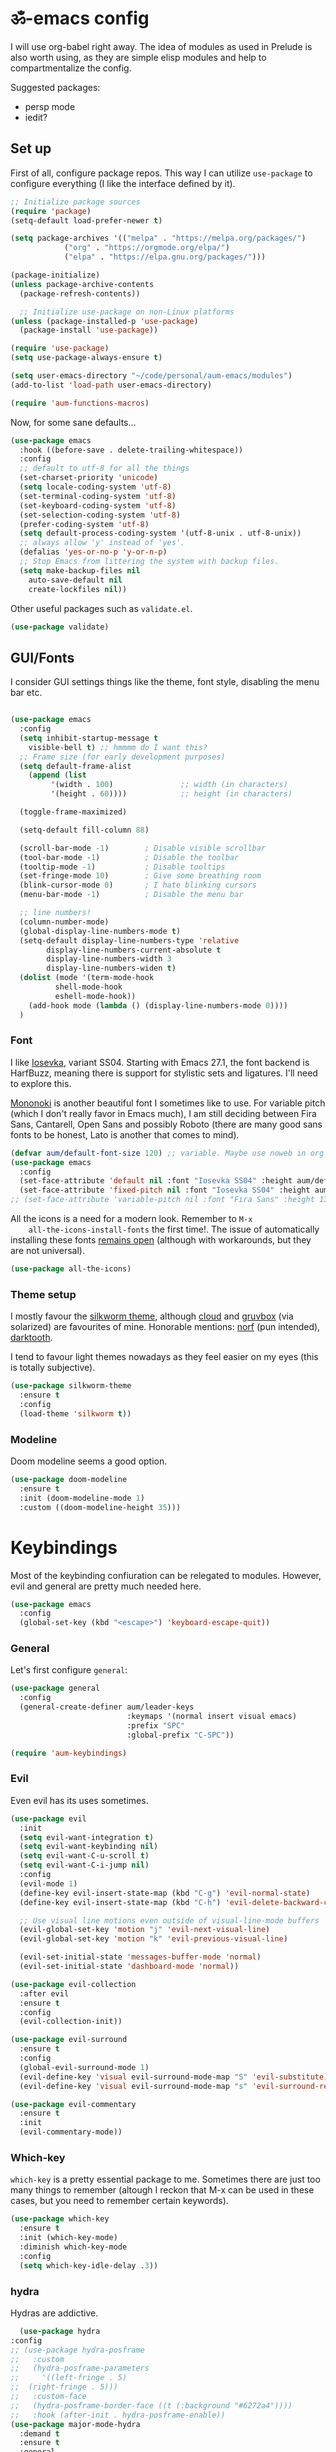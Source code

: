#+PROPERTY: header-args:emacs-lisp :tangle ./init.el

* ॐ-emacs  config

  I will use org-babel right away. The idea of modules as used in Prelude is
  also worth using, as they are simple elisp modules and help to
  compartmentalize the config.

  Suggested packages:
    + persp mode
    + iedit?

** Set up

   First of all, configure package repos. This way I can utilize =use-package=
   to configure everything (I like the interface defined by it).

   #+begin_src emacs-lisp
     ;; Initialize package sources
     (require 'package)
     (setq-default load-prefer-newer t)

     (setq package-archives '(("melpa" . "https://melpa.org/packages/")
			     ("org" . "https://orgmode.org/elpa/")
			     ("elpa" . "https://elpa.gnu.org/packages/")))

     (package-initialize)
     (unless package-archive-contents
       (package-refresh-contents))

       ;; Initialize use-package on non-Linux platforms
     (unless (package-installed-p 'use-package)
       (package-install 'use-package))

     (require 'use-package)
     (setq use-package-always-ensure t)

     (setq user-emacs-directory "~/code/personal/aum-emacs/modules")
     (add-to-list 'load-path user-emacs-directory)

     (require 'aum-functions-macros)
   #+end_src

   Now, for some sane defaults...

   #+begin_src emacs-lisp
     (use-package emacs
       :hook ((before-save . delete-trailing-whitespace))
       :config
       ;; default to utf-8 for all the things
       (set-charset-priority 'unicode)
       (setq locale-coding-system 'utf-8)
       (set-terminal-coding-system 'utf-8)
       (set-keyboard-coding-system 'utf-8)
       (set-selection-coding-system 'utf-8)
       (prefer-coding-system 'utf-8)
       (setq default-process-coding-system '(utf-8-unix . utf-8-unix))
       ;; always allow 'y' instead of 'yes'.
       (defalias 'yes-or-no-p 'y-or-n-p)
       ;; Stop Emacs from littering the system with backup files.
       (setq make-backup-files nil
	     auto-save-default nil
	     create-lockfiles nil))
   #+end_src

   Other useful packages such as =validate.el=.

   #+begin_src emacs-lisp
     (use-package validate)
   #+end_src

** GUI/Fonts

   I consider GUI settings things like the theme, font style, disabling the menu
   bar etc.

   #+begin_src emacs-lisp

	(use-package emacs
	  :config
	  (setq inhibit-startup-message t
		visible-bell t) ;; hmmmm do I want this?
	  ;; Frame size (for early development purposes)
	  (setq default-frame-alist
		(append (list
			 '(width . 100)               ;; width (in characters)
			 '(height . 60))))            ;; height (in characters)

	  (toggle-frame-maximized)

	  (setq-default fill-column 88)

	  (scroll-bar-mode -1)        ; Disable visible scrollbar
	  (tool-bar-mode -1)          ; Disable the toolbar
	  (tooltip-mode -1)           ; Disable tooltips
	  (set-fringe-mode 10)        ; Give some breathing room
	  (blink-cursor-mode 0)       ; I hate blinking cursors
	  (menu-bar-mode -1)          ; Disable the menu bar

	  ;; line numbers!
	  (column-number-mode)
	  (global-display-line-numbers-mode t)
	  (setq-default display-line-numbers-type 'relative
			display-line-numbers-current-absolute t
			display-line-numbers-width 3
			display-line-numbers-widen t)
	  (dolist (mode '(term-mode-hook
			  shell-mode-hook
			  eshell-mode-hook))
	    (add-hook mode (lambda () (display-line-numbers-mode 0))))
	  )
   #+end_src

*** Font

    I like [[https://typeof.net/Iosevka/][Iosevka]], variant SS04. Starting with Emacs 27.1, the font backend is
    HarfBuzz, meaning there is support for stylistic sets and ligatures. I'll need to
    explore this.

    [[https://madmalik.github.io/mononoki/][Mononoki]] is another beautiful font I sometimes like to use. For variable pitch
    (which I don't really favor in Emacs much), I am still deciding between Fira Sans,
    Cantarell, Open Sans and possibly Roboto (there are many good sans fonts to be
    honest, Lato is another that comes to mind).

    #+begin_src emacs-lisp
      (defvar aum/default-font-size 120) ;; variable. Maybe use noweb in org or some other config file?
      (use-package emacs
        :config
        (set-face-attribute 'default nil :font "Iosevka SS04" :height aum/default-font-size)
        (set-face-attribute 'fixed-pitch nil :font "Iosevka SS04" :height aum/default-font-size))
      ;; (set-face-attribute 'variable-pitch nil :font "Fira Sans" :height 130 :weight 'regular)
    #+end_src

    All the icons is a need for a modern look. Remember to =M-x
    all-the-icons-install-fonts= the first time!. The issue of automatically
    installing these fonts [[https://github.com/domtronn/all-the-icons.el/issues/120][remains open]] (although with workarounds, but they are
    not universal).

    #+begin_src emacs-lisp
      (use-package all-the-icons)
    #+end_src

*** Theme setup

    I mostly favour the [[https://github.com/mswift42/silkworm-theme][silkworm theme]], although [[https://github.com/vallyscode/cloud-theme][cloud]] and [[https://github.com/bbatsov/solarized-emacs][gruvbox]] (via
    solarized) are favourites of mine. Honorable mentions: [[https://github.com/arcticicestudio/nord-emacs][norf]] (pun intended),
    [[https://github.com/emacsfodder/emacs-theme-darktooth][darktooth]].

    I tend to favour light themes nowadays as they feel easier on my eyes (this
    is totally subjective).

    #+begin_src emacs-lisp
      (use-package silkworm-theme
        :ensure t
        :config
        (load-theme 'silkworm t))
    #+end_src

*** Modeline

    Doom modeline seems a good option.

    #+begin_src emacs-lisp
      (use-package doom-modeline
        :ensure t
        :init (doom-modeline-mode 1)
        :custom ((doom-modeline-height 35)))
    #+end_src

* Keybindings

  Most of the keybinding confiuration can be relegated to modules. However, evil
  and general are pretty much needed here.

  #+begin_src emacs-lisp
    (use-package emacs
      :config
      (global-set-key (kbd "<escape>") 'keyboard-escape-quit))
  #+end_src

*** General

  Let's first configure =general=:

  #+begin_src emacs-lisp
    (use-package general
      :config
      (general-create-definer aum/leader-keys
                              :keymaps '(normal insert visual emacs)
                              :prefix "SPC"
                              :global-prefix "C-SPC"))

    (require 'aum-keybindings)
  #+end_src

*** Evil

  Even evil has its uses sometimes.

  #+begin_src emacs-lisp
    (use-package evil
      :init
      (setq evil-want-integration t)
      (setq evil-want-keybinding nil)
      (setq evil-want-C-u-scroll t)
      (setq evil-want-C-i-jump nil)
      :config
      (evil-mode 1)
      (define-key evil-insert-state-map (kbd "C-g") 'evil-normal-state)
      (define-key evil-insert-state-map (kbd "C-h") 'evil-delete-backward-char-and-join)

      ;; Use visual line motions even outside of visual-line-mode buffers
      (evil-global-set-key 'motion "j" 'evil-next-visual-line)
      (evil-global-set-key 'motion "k" 'evil-previous-visual-line)

      (evil-set-initial-state 'messages-buffer-mode 'normal)
      (evil-set-initial-state 'dashboard-mode 'normal))

    (use-package evil-collection
      :after evil
      :ensure t
      :config
      (evil-collection-init))

    (use-package evil-surround
      :ensure t
      :config
      (global-evil-surround-mode 1)
      (evil-define-key 'visual evil-surround-mode-map "S" 'evil-substitute)
      (evil-define-key 'visual evil-surround-mode-map "s" 'evil-surround-region))

    (use-package evil-commentary
      :ensure t
      :init
      (evil-commentary-mode))
  #+end_src

*** Which-key

    =which-key= is a pretty essential package to me. Sometimes there are just
    too many things to remember (altough I reckon that M-x can be used in these
    cases, but you need to remember certain keywords).

    #+begin_src emacs-lisp
      (use-package which-key
        :ensure t
        :init (which-key-mode)
        :diminish which-key-mode
        :config
        (setq which-key-idle-delay .3))
    #+end_src

*** hydra

    Hydras are addictive.

    #+begin_src emacs-lisp
      (use-package hydra
	:config
	;; (use-package hydra-posframe
	;;   :custom
	;;   (hydra-posframe-parameters
	;;     '((left-fringe . 5)
	;; 	(right-fringe . 5)))
	;;   :custom-face
	;;   (hydra-posframe-border-face ((t (:background "#6272a4"))))
	;;   :hook (after-init . hydra-posframe-enable))
	(use-package major-mode-hydra
	  :demand t
	  :ensure t
	  :general
	  (:states '(normal visual)
	   "," 'major-mode-hydra)))
    #+end_src

* Search

** ivy, counsel, swiper

   Always used Helm but I wanna try these now. Btw, do I really need all these
   bindings being defined HERE?

   #+begin_src emacs-lisp
     (use-package ivy
       :diminish
       :bind (("C-s" . swiper)
              :map ivy-minibuffer-map
              ("TAB" . ivy-alt-done)
              ("C-l" . ivy-alt-done)
              ("C-j" . ivy-next-line)
              ("C-k" . ivy-previous-line)
              :map ivy-switch-buffer-map
              ("C-k" . ivy-previous-line)
              ("C-l" . ivy-done)
              ("C-d" . ivy-switch-buffer-kill)
              :map ivy-reverse-i-search-map
              ("C-k" . ivy-previous-line)
              ("C-d" . ivy-reverse-i-search-kill))
       :config
       (ivy-mode 1))

     (use-package ivy-rich
       :init
       (ivy-rich-mode 1))

     (use-package counsel
       :bind (("C-M-j" . 'counsel-switch-buffer)
              :map minibuffer-local-map
              ("C-r" . 'counsel-minibuffer-history))
       :config
       (counsel-mode 1))
   #+end_src

* OS

  This section will be used for system related stuff, like file manager (dired).

* Cursor

  Inspired by Ladicle's way of organizing his/her configuration, this section deals with
  stuff related to the cursor. For example, multiple cursors (via =evil-mc= and
  =evil-multiedit=), avy or ace.

** Multiple Cursors

   Since I use evil-mode (which tbh after learning the power of hydras I feel like I
   could live whitout, but I'll get into that in future versions of this file), I will
   need to use [[https://github.com/gabesoft/evil-mc][evil-mc]] and [[https://github.com/hlissner/evil-multiedit][evil-multiedit]].

   #+begin_src emacs-lisp
     (use-package evil-mc
       :functions hydra-multiple-cursors
       :bind
       ("M-u" . hydra-multiple-cursors/body)
       :config
       (with-eval-after-load 'hydra
	 (defhydra hydra-multiple-cursors (:color pink :hint nil)
     "
									     ╔════════╗
	 Point^^^^^^             Misc^^            Insert                            ║ Cursor ║
       ──────────────────────────────────────────────────────────────────────╨────────╜
	  _k_    _K_    _M-k_    [_l_] edit lines  [_i_] 0...
	  ^↑^    ^↑^     ^↑^  [_m_] mark all    [_a_] letters
	 mark^^ skip^^^ un-mk^   [_s_] sort
	  ^↓^    ^↓^     ^↓^
	  _j_    _J_    _M-j_
       ╭──────────────────────────────────────────────────────────────────────────────╯
				[_q_]: quit
     "
	       ("l" mc/edit-lines :exit t)
	       ("m" mc/mark-all-like-this :exit t)
	       ("j" mc/mark-next-like-this)
	       ("J" mc/skip-to-next-like-this)
	       ("M-j" mc/unmark-next-like-this)
	       ("k" mc/mark-previous-like-this)
	       ("K" mc/skip-to-previous-like-this)
	       ("M-k" mc/unmark-previous-like-this)
	       ("s" mc/mark-all-in-region-regexp :exit t)
	       ("i" mc/insert-numbers :exit t)
	       ("a" mc/insert-letters :exit t)
	       ("q" nil))))
   #+end_src

** avy/ace

   #+begin_src emacs-lisp :tangle no
     (use-package avy)
     (use-package ace)
   #+end_src

** Move Where I Mean

   #+begin_src emacs-lisp
     (use-package mwim
       :bind
       ("C-a" . mwim-beginning-of-code-or-line)
       ("C-e" . mwim-end-of-code-or-line))
   #+end_src

* TODO Document production

** TODO General settings

   Things like flyspell, writeroom mode, or ivy-bibtex.

   #+begin_src emacs-lisp :tangle no
     (use-package guess-language         ; Automatically detect language for Flyspell
       ;; :ensure t
       :defer t
       :init (add-hook 'text-mode-hook #'guess-language-mode)
       :config
       (setq guess-language-langcodes '((en . ("en_GB" "English"))
					(es . ("es_SP" "Spanish")))
	     guess-language-languages '(en es)
	     guess-language-min-paragraph-length 45)
       :diminish guess-language-mode)

     (use-package olivetti
       :diminish
       :config
       (progn
	 (setq olivetti-body-width 0.65)
	 (setq olivetti-minimum-body-width 88)
	 (setq olivetti-recall-visual-line-mode-entry-state t)
	 (visual-line-mode)
	 )
       ;; (progn
       ;; 	 (setf olivetti-body-width 100)
       ;; 	 (visual-line-mode))
     )
   #+end_src

** TODO Org

   Org has too many configurations. I defer it to modules: =aum-org-basic= for
   basic configuration, then more specialized modules like =aum-org-agenda= and
   =aum-org-exporters=.

   #+begin_src emacs-lisp
   (require 'aum-org-basic)
   #+end_src

** Markdown

   Possibly the most extended markup language on the internet. Only set up
   minimal settings for now.

   #+begin_src emacs-lisp
     (use-package markdown-mode
       :commands (markdown-mode gfm-mode)
       :mode (("\\.markdown\\'" . markdown-mode)
	      ("\\.md\\'"       . markdown-mode)
	      ("README\\.md\\'" . gfm-mode))
       :config
       (use-package edit-indirect)
       (setq markdown-enable-math nil
	     markdown-enable-wiki-links t
	     ;; markdown-nested-imen u-heading-index t
	     markdown-asymmetric-header t
	     markdown-footnote-location 'immediately
	     markdown-use-pandoc-style-yaml-metadata t)
       :mode-hydra
       ((:title (with-octicon "markdown" "Markdown mode" 1 -0.05) :quit-key "q")
	("Format"
	 (("c" markdown-insert-code "code")
	  ("b" markdown-insert-bold "bold")
	  ("i" markdown-insert-italic "italic")
	  ("s" markdown-insert-strike-through "strikethrough")
	  )
	 "Insert"
	 (("`" markdown-insert-gfm-code-block "code block")
	  ("h" markdown-insert-header "header")
	  ("f" markdown-insert-footnote "footer")
	  ("l" markdown-insert-link "link")
	  )
	 "Other"
	 (("N" markdown-navigation-hydra/body "navigation")
	  ("P" run-pandoc "pandoc")))
	)
       :pretty-hydra
       (markdown-navigation-hydra
	(:title "✜ Navigation" :quit-key "q")
	("Movement"
	 (("k" markdown-outline-previous "↑" :exit nil)
	  ("j" markdown-outline-next "↓" :exit nil)
	  ("u" markdown-outline-up "up level" :exit nil)
	  ("p" markdown-outline-previous-same-level "prev" :exit nil)
	  ("n" markdown-outline-next-same-level "next" :exit nil))
	 "Rearrange"
	 (("K" markdown-move-subtree-up "move subtree up" :exit nil)
	  ("J" markdown-move-subtree-down "move subtree down" :exit nil)
	  ("C-k" markdown-move-up "move header up" :exit nil)
	  ("C-j" markdown-move-down "move header down" :exit nil)
	  ("[" markdown-promote-subtree "promote subtree" :exit nil)
	  ("]" markdown-demote-subtree "demote subtree" :exit nil)))))

       ;; :hook
       ;; ('markdown-mode-hook . '(lambda ()
       ;;                           ;; (turn-on-flyspell)
       ;;                           ;; (hl-todo-mode)
       ;;                           (auto-fill-mode)
       ;;                           ;; (centered-cursor-mode 1)
       ;;                           (git-gutter-mode 1))))
   #+end_src

** LaTeX

   The basic settings for auctex. Take into account that many LaTeX settings are
   being pasted from mclear dotemacs, so further changes will be made in the
   future. This is only the base.

   #+begin_src emacs-lisp
     (use-package auctex
       :mode (("\\.tex\\'" . latex-mode)
              ("\\.latex\\'" . latex-mode))
       :commands (latex-mode LaTeX-mode plain-tex-mode)
       :init
       (progn
         (add-hook 'LaTeX-mode-hook #'LaTeX-preview-setup)
         ;; (add-hook 'LaTeX-mode-hook #'flyspell-mode)
         ;; (add-hook 'LaTeX-mode-hook #'turn-on-reftex)
         (setq-default TeX-engine 'xetex)
         (setq TeX-auto-save t
               TeX-parse-self t
               TeX-save-query nil
               TeX-PDF-mode t)
         (setq-default TeX-master nil)))
   #+end_src

   Preview latex. These scale settings will need to be tuned, possibly.

   #+begin_src emacs-lisp :tangle no
     (use-package preview-mode
       :after auctex
       :commands LaTeX-preview-setup
       :init
       (progn
         (setq-default preview-scale 1.4
                       preview-scale-function '(lambda ()
                                                 (* (/ 10.0 (preview-document-pt))
                                                    preview-scale)))))
   #+end_src

   Finally, reftex and bibtex/biblatex support.

   #+begin_src emacs-lisp
     (use-package reftex
       :commands turn-on-reftex
       :init
       (progn
	 (setq reftex-plug-into-AUCTeX t))
       :config
       (setq reftex-bibliography-commands '("bibliography" "nobibliography" "addbibresource")))

     (use-package bibtex
       :defer t
       :mode ("\\.bib" . bibtex-mode)
       :init
       (progn
	 (setq bibtex-align-at-equal-sign t)
	 (add-hook 'bibtex-mode-hook (lambda () (set-fill-column 120)))))
   #+end_src

   Extra: pdf-tools for better pdf viewing inside emacs.

   #+begin_src emacs-lisp
   (pdf-loader-install)
   #+end_src

** pandoc

   I like pandoc for document conversion, as it offers several capabilities that other
   workflows lack. For this package I use a minimal setup.

   #+begin_src emacs-lisp
     (use-package pandoc-mode
       :ensure t
       :config
       (setq pandoc-use-async t)
       ;; stop pandoc from just hanging forever and not completing conversion
       ;; see https://github.com/joostkremers/pandoc-mode/issues/44
       (setq pandoc-process-connection-type nil)
       (progn
	 (defun run-pandoc ()
	   "Start pandoc for the buffer and open the menu"
	   (interactive)
	   (pandoc-mode)
	   (pandoc-main-hydra/body))
	 (add-hook 'pandoc-mode-hook 'pandoc-load-default-settings)))
   #+end_src

** Other markup languages

   Other markup languages (usually used for configuration) go here. For example, YAML.

*** YAML

    #+begin_src emacs-lisp
      (use-package yaml-mode)
    #+end_src

* Development

** lsp

*** Basic configuration and setup

   . Maybe move this to its own top level header? I might need lsp for LaTeX too.

   #+begin_src emacs-lisp
     (defun aum/lsp-mode-setup ()
       (setq lsp-headerline-breadcrumb-segments '(path-up-to-project file symbols))
       (lsp-headerline-breadcrumb-mode))

     (use-package lsp-mode
       :commands (lsp lsp-deferred)
       :hook (lsp-mode . aum/lsp-mode-setup)
       :init
       (setq lsp-keymap-prefix "C-c l")
       :config
      (lsp-enable-which-key-integration t))
   #+end_src

*** lsp-ui

    #+begin_src emacs-lisp
      (use-package lsp-ui
        :after lsp-mode
        :hook (lsp-mode . lsp-ui-mode)
        :commands lsp-ui-mode)
    #+end_src

*** lsp-treemacs

    I don't use treemacs much but this is needed for nice symbols in the lsp
    breadcrumb, plus I like the concept of tree views, just not use them much
    now (but may be useful in the future).

    #+begin_src emacs-lisp
      (use-package lsp-treemacs
        :after lsp)
    #+end_src

*** lsp-ivy

    #+begin_src emacs-lisp
      (use-package lsp-ivy)
    #+end_src

*** lsp hydra

    #+begin_src emacs-lisp
      (pretty-hydra-define lsp-hydra
	(:foreign-keys warn :title "LSP" :quit-key "q")
	("Buffer"
	 (("=" lsp-format-buffer)
	  ("m" lsp-ui-imenu)
	  ("x" lsp-execute-code-action))
	 "Server"
	 (("C-s" lsp-describe-session)
	  ("C-r" lsp-restart-workspace)
	  ("S" lsp-shutdown-workspace))
	 "Symbol"
	 (("d" lsp-find-declaration)
	  ("D" lsp-ui-peek-find-definitions)
	  ("R" lsp-ui-peek-find-references)
	  ("i" lsp-ui-peek-find-implementation))
	 ""
	 (("t" lsp-find-type-definition)
	  ("s" lsp-signature-help)
	  ("o" lsp-describe-thing-at-point)
	  ("r" lsp-rename))
	 ))
    #+end_src

** Python

   LSP needs a language server. I think I will use pyright, as it seems the
   quickest nowadays. Sometimes MS does things right I guess.
   I also use conda and define a helpful hydra.

    #+begin_src emacs-lisp
      (use-package python-mode
	:config
	(use-package lsp-pyright
	  :ensure t
	  :hook (python-mode . (lambda ()
				 (require 'lsp-pyright)
				 (lsp-deferred))))
	(use-package conda
	  :config
	  ;; Need to do this a bit better, but ~ doesnt work...
	  (setq conda-anaconda-home "/home/adrian/miniconda3"
		conda-env-home-directory "/home/adrian/miniconda3"))
	:mode-hydra
	((:title "Python mode" :quit-key "q")
	 ("conda/envs"
	 (("a" conda-env-activate "activate env")
	  ("d" conda-env-deactivate "deactivate env"))
	 "LSP"
	 (("L" lsp-hydra/body "lsp hydra"))
	 "✜ Navigation"
	 (("j" python-nav-forward-defun "next defun" :exit nil)
	  ("k" python-nav-backward-defun "prev defun" :exit nil)
	  ("$" python-nav-end-of-defun "end of defun" :exit nil))
	 "Eval"
	 (("'" run-python "new shell")
	  ("b" python-shell-send-buffer "buffer")
	  ("e" python-shell-send-defun "defun")
	  ("r" python-shell-send-region "region"))
	 )))
    #+end_src

    #+begin_src emacs-lisp :tangle no
      ;; ("+" (call-interactively '(counsel-M-x "python nav")) "more")
      ;; (with-faicon "terminal" "Eval" 1 -0.05)

      ;; ("l" conda-env-list "list environments")
      ;; ("M" conda-env-autoactivate-mode "autoactivate mode" :toggle t)
      ;; ("P" conda-env-activate-path "activate path")
      ;; ("B" conda-env-activate-for-buffer "activate for buffer")
      ;; (with-octicon "package" "conda/envs" 1 -0.05)
    #+end_src

*** TODO IPython

    Just like anaconda, IPython is fundamental for data science workflow.
    I will have to copy from scimax basically.

** Elisp

   Even if I'm not much of a emacs hacker nowadays, as far as you plan on making your
   own config you are going to eventually delve into emacs-lisp. Also, this hydra serves
   to test =major-mode-hydra=.

   #+begin_src emacs-lisp
     (major-mode-hydra-define emacs-lisp-mode nil
       ("Eval"
	(("b" eval-buffer "buffer")
	 ("e" eval-defun "defun")
	 ("r" eval-region "region"))
	"REPL"
	(("I" ielm "ielm"))
	"Test"
	(("t" ert "prompt")
	 ("T" (ert t) "all")
	 ("F" (ert :failed) "failed"))
	"Doc"
	(("d" describe-foo-at-point "thing-at-pt")
	 ("f" describe-function "function")
	 ("v" describe-variable "variable")
	 ("i" info-lookup-symbol "info lookup"))))
   #+end_src

* TODO Completion
** TODO Yasnippet

   Possibly the best snippet engine both in an outside of Emacs (best thing: it lets you
   evaluate emacs-lisp code as part of snippet expansion).

   #+begin_src emacs-lisp
     (use-package yasnippet
       :diminish yas-minor-mode
       :config
       (validate-setq
	yas-verbosity 1                      ; No need to be so verbose
	yas-wrap-around-region t)

       (with-eval-after-load 'yasnippet
	 (setq yas-snippet-dirs '(yasnippet-snippets-dir)))

       (yas-reload-all)
       (yas-global-mode))

     (use-package yasnippet-snippets
       :ensure t)
   #+end_src

** Company

*** Basic configuration and setup

    Basically an incredible QOL plugin.

    #+begin_src emacs-lisp
      (use-package company
        :diminish company-mode
        :after lsp-mode
        :hook (lsp-mode . company-mode)
        :bind (:map company-active-map
               ("<tab>" . company-complete-selection))
              (:map lsp-mode-map
               ("<tab>" . company-indent-or-complete-common))
        :custom
        (company-minimum-prefix-length 1)
        (company-idle-delay 0.0))
    #+end_src

*** GUI improvements                                                  :FIXME:

    Install company-box to have a nicer completion box.
    Currently broken (doesn't display properly).

    =company-box= has the variable =company-box-icons-alist= that can be set to
    =all-the-icons=, which I desire.

    #+begin_src emacs-lisp :tangle no
      (use-package company-box
        :diminish company-box-mode
        :hook (company-mode . company-box-mode))
    #+end_src

** Smartparens

   Smartparens is a power tool that not only completes pairs of characters but
   also lets you navigate the structure pretty easily.

   #+begin_src emacs-lisp
     (use-package smartparens
       :init
       (smartparens-global-mode)
       :config
       (require 'smartparens-config)
       (sp-pair "=" "=" :actions '(wrap))
       (sp-pair "+" "+" :actions '(wrap))
       (sp-pair "<" ">" :actions '(wrap))
       (sp-pair "$" "$" :actions '(wrap)))
   #+end_src

* TODO Productivity

** mu4e

* TODO Project

** magit

   Magit is probably the thing that hooks me too emacs more than anything (yes,
   even org-mode). I feel extremely handicapped without it now.

   #+begin_src emacs-lisp
     (use-package magit
       :custom
       (magit-display-buffer-function #'magit-display-buffer-same-window-except-diff-v1))
   #+end_src

** forge

   Forge is sort of a magit submodule that lets you interact with github, gitlab
   and other git-based online repos through their API. I don't need it now, but
   sometime I will probably want to.

   Btw they need tokens for the REST stuff, so see [[https://magit.vc/manual/ghub/Getting-Started.html#Getting-Started][getting started]] and token creation.

   #+begin_src emacs-lisp :tangle no
     (use-package forge)
   #+end_src

** Projectile

   #+begin_src emacs-lisp
     (use-package projectile
       :diminish projectile-mode
       :config (projectile-mode)
       :custom ((projectile-completion-system 'ivy))
       :bind-keymap
       ("C-c p" . projectile-command-map)
       :init
       (setq projectile-switch-project-action #'projectile-dired))

     (use-package counsel-projectile
       :config (counsel-projectile-mode 1))
   #+end_src

** TODO persp-mode

* Local variables
# Local Variables:
# eval: (add-hook 'after-save-hook (lambda ()(org-babel-tangle)) nil t)
# End:
